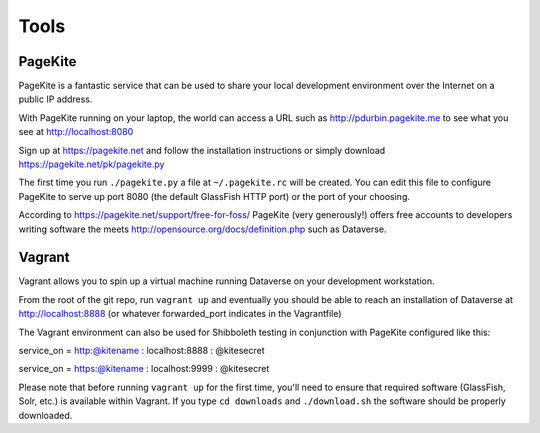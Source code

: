=====
Tools
=====

PageKite
++++++++

PageKite is a fantastic service that can be used to share your
local development environment over the Internet on a public IP address.

With PageKite running on your laptop, the world can access a URL such as
http://pdurbin.pagekite.me to see what you see at http://localhost:8080

Sign up at https://pagekite.net and follow the installation instructions or simply download https://pagekite.net/pk/pagekite.py

The first time you run ``./pagekite.py`` a file at ``~/.pagekite.rc`` will be
created. You can edit this file to configure PageKite to serve up port 8080
(the default GlassFish HTTP port) or the port of your choosing.

According to https://pagekite.net/support/free-for-foss/ PageKite (very generously!) offers free accounts to developers writing software the meets http://opensource.org/docs/definition.php such as Dataverse.

Vagrant
+++++++

Vagrant allows you to spin up a virtual machine running Dataverse on
your development workstation.

From the root of the git repo, run ``vagrant up`` and eventually you
should be able to reach an installation of Dataverse at
http://localhost:8888 (or whatever forwarded_port indicates in the
Vagrantfile)

The Vagrant environment can also be used for Shibboleth testing in
conjunction with PageKite configured like this:

service_on = http:@kitename  : localhost:8888 : @kitesecret

service_on = https:@kitename : localhost:9999 : @kitesecret

Please note that before running ``vagrant up`` for the first time,
you'll need to ensure that required software (GlassFish, Solr, etc.)
is available within Vagrant. If you type ``cd downloads`` and
``./download.sh`` the software should be properly downloaded.
